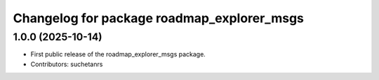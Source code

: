 ^^^^^^^^^^^^^^^^^^^^^^^^^^^^^^^^^^^^^^^^^^^
Changelog for package roadmap_explorer_msgs
^^^^^^^^^^^^^^^^^^^^^^^^^^^^^^^^^^^^^^^^^^^

1.0.0 (2025-10-14)
------------------
* First public release of the roadmap_explorer_msgs package.
* Contributors: suchetanrs
